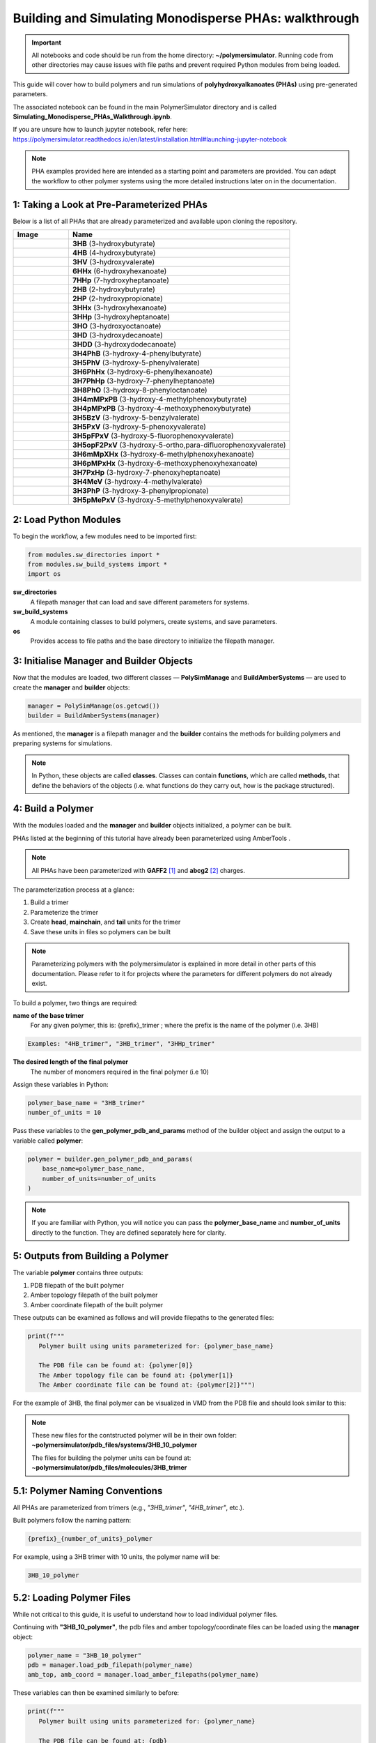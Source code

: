 Building and Simulating Monodisperse PHAs: walkthrough
======================================================

.. important::
   All notebooks and code should be run from the home directory: **~/polymersimulator**.  
   Running code from other directories may cause issues with file paths and prevent required Python modules from being loaded.

This guide will cover how to build polymers and run simulations of **polyhydroxyalkanoates (PHAs)** using pre-generated parameters.

The associated notebook can be found in the main PolymerSimulator directory and is called **Simulating_Monodisperse_PHAs_Walkthrough.ipynb**.

If you are unsure how to launch jupyter notebook, refer here: https://polymersimulator.readthedocs.io/en/latest/installation.html#launching-jupyter-notebook

.. note::
   PHA examples provided here are intended as a starting point and parameters are provided. You can adapt the workflow to other polymer systems using the more detailed instructions later on in the documentation.

1: Taking a Look at Pre-Parameterized PHAs
------------------------------------------

Below is a list of all PHAs that are already parameterized and available upon cloning the repository.

.. list-table::
   :header-rows: 1
   :widths: 20 80

   * - Image
     - Name
   * - .. image:: images/3HB_trimer.PNG
          :width: 100px
          :align: center
     - **3HB** (3-hydroxybutyrate)
   * - .. image:: images/4HB_trimer.PNG
          :width: 100px
          :align: center
     - **4HB** (4-hydroxybutyrate)
   * - .. image:: images/3HV_trimer.PNG
          :width: 100px
          :align: center
     - **3HV** (3-hydroxyvalerate)
   * - .. image:: images/6HHx_trimer.PNG
          :width: 100px
          :align: center
     - **6HHx** (6-hydroxyhexanoate)
   * - .. image:: images/7HHp_trimer.PNG
          :width: 100px
          :align: center
     - **7HHp** (7-hydroxyheptanoate)
   * - .. image:: images/2HB_trimer.PNG
          :width: 100px
          :align: center
     - **2HB** (2-hydroxybutyrate)
   * - .. image:: images/2HP_trimer.PNG
          :width: 100px
          :align: center
     - **2HP** (2-hydroxypropionate)
   * - .. image:: images/3HHx_trimer.PNG
          :width: 100px
          :align: center
     - **3HHx** (3-hydroxyhexanoate)
   * - .. image:: images/3HHp_trimer.PNG
          :width: 100px
          :align: center
     - **3HHp** (3-hydroxyheptanoate)
   * - .. image:: images/3HO_trimer.PNG
          :width: 100px
          :align: center
     - **3HO** (3-hydroxyoctanoate)
   * - .. image:: images/3HD_trimer.PNG
          :width: 100px
          :align: center
     - **3HD** (3-hydroxydecanoate)
   * - .. image:: images/3HDD_trimer.PNG
          :width: 100px
          :align: center
     - **3HDD** (3-hydroxydodecanoate)
   * - .. image:: images/3H4PhB_trimer.PNG
          :width: 100px
          :align: center
     - **3H4PhB** (3-hydroxy-4-phenylbutyrate)
   * - .. image:: images/3H5PhV_trimer.PNG
          :width: 100px
          :align: center
     - **3H5PhV** (3-hydroxy-5-phenylvalerate)
   * - .. image:: images/3H6PhHx_trimer.PNG
          :width: 100px
          :align: center
     - **3H6PhHx** (3-hydroxy-6-phenylhexanoate)
   * - .. image:: images/3H7PhHp_trimer.PNG
          :width: 100px
          :align: center
     - **3H7PhHp** (3-hydroxy-7-phenylheptanoate)
   * - .. image:: images/3H8PhO_trimer.PNG
          :width: 100px
          :align: center
     - **3H8PhO** (3-hydroxy-8-phenyloctanoate)
   * - .. image:: images/3H4mMPxPB_trimer.PNG
          :width: 100px
          :align: center
     - **3H4mMPxPB** (3-hydroxy-4-methylphenoxybutyrate)
   * - .. image:: images/3H4pMPxPB_trimer.PNG
          :width: 100px
          :align: center
     - **3H4pMPxPB** (3-hydroxy-4-methoxyphenoxybutyrate)
   * - .. image:: images/3H5BzV_trimer.PNG
          :width: 100px
          :align: center
     - **3H5BzV** (3-hydroxy-5-benzylvalerate)
   * - .. image:: images/3H5PxV_trimer.PNG
          :width: 100px
          :align: center
     - **3H5PxV** (3-hydroxy-5-phenoxyvalerate)
   * - .. image:: images/3H5pFPxV_trimer.PNG
          :width: 100px
          :align: center
     - **3H5pFPxV** (3-hydroxy-5-fluorophenoxyvalerate)
   * - .. image:: images/3H5opF2PxV_trimer.PNG
          :width: 100px
          :align: center
     - **3H5opF2PxV** (3-hydroxy-5-ortho,para-difluorophenoxyvalerate)
   * - .. image:: images/3H6mMpXHx_trimer.PNG
          :width: 100px
          :align: center
     - **3H6mMpXHx** (3-hydroxy-6-methylphenoxyhexanoate)
   * - .. image:: images/3H6pMPxHx_trimer.PNG
          :width: 100px
          :align: center
     - **3H6pMPxHx** (3-hydroxy-6-methoxyphenoxyhexanoate)
   * - .. image:: images/3H7PxHp_trimer.PNG
          :width: 100px
          :align: center
     - **3H7PxHp** (3-hydroxy-7-phenoxyheptanoate)
   * - .. image:: images/3H4MeV_trimer.PNG
          :width: 100px
          :align: center
     - **3H4MeV** (3-hydroxy-4-methylvalerate)
   * - .. image:: images/3H3PhP_trimer.PNG
          :width: 100px
          :align: center
     - **3H3PhP** (3-hydroxy-3-phenylpropionate)
   * - .. image:: images/3H5pMePxV_trimer.PNG
          :width: 100px
          :align: center
     - **3H5pMePxV** (3-hydroxy-5-methylphenoxyvalerate)




2: Load Python Modules
----------------------

To begin the workflow, a few modules need to be imported first:

.. code-block:: python

   from modules.sw_directories import *
   from modules.sw_build_systems import *
   import os

**sw_directories**
   A filepath manager that can load and save different parameters for systems.

**sw_build_systems**
   A module containing classes to build polymers, create systems, and save parameters.

**os**
   Provides access to file paths and the base directory to initialize the filepath manager.


3: Initialise Manager and Builder Objects
-----------------------------------------

Now that the modules are loaded, two different classes — **PolySimManage** and **BuildAmberSystems** — are used to create the **manager** and **builder** objects:

.. code-block:: python

   manager = PolySimManage(os.getcwd())
   builder = BuildAmberSystems(manager)

As mentioned, the **manager** is a filepath manager and the **builder** contains the methods for building polymers and preparing systems for simulations.

.. note::
   In Python, these objects are called **classes**.  
   Classes can contain **functions**, which are called **methods**, that define the behaviors of the objects (i.e. what functions do they carry out, how is the package structured).

4: Build a Polymer
------------------

With the modules loaded and the **manager** and **builder** objects initialized, a polymer can be built.

PHAs listed at the beginning of this tutorial have already been parameterized using AmberTools .

.. note::
   All PHAs have been parameterized with **GAFF2** [#f1]_ and **abcg2** [#f2]_ charges.  

The parameterization process at a glance:

1. Build a trimer  
2. Parameterize the trimer  
3. Create **head**, **mainchain**, and **tail** units for the trimer  
4. Save these units in files so polymers can be built 

.. note::
   Parameterizing polymers with the polymersimulator is explained in more detail in other parts of this documentation. Please refer to it for projects where the parameters for different polymers do not already exist.

To build a polymer, two things are required:

**name of the base trimer**
   For any given polymer, this is: {prefix}_trimer ; where the prefix is the name of the polymer (i.e. 3HB)

.. code-block:: python

   Examples: "4HB_trimer", "3HB_trimer", "3HHp_trimer"
   
**The desired length of the final polymer**
   The number of monomers required in the final polymer (i.e 10)

Assign these variables in Python:

.. code-block:: python

   polymer_base_name = "3HB_trimer"
   number_of_units = 10

Pass these variables to the **gen_polymer_pdb_and_params** method of the builder object and assign the output to a variable called **polymer**:

.. code-block:: python

   polymer = builder.gen_polymer_pdb_and_params(
       base_name=polymer_base_name,
       number_of_units=number_of_units
   )

.. note:: 
   If you are familiar with Python, you will notice you can pass the **polymer_base_name** and **number_of_units** directly to the function. They are defined separately here for clarity.

5: Outputs from Building a Polymer
----------------------------------

The variable **polymer** contains three outputs:

1. PDB filepath of the built polymer  
2. Amber topology filepath of the built polymer  
3. Amber coordinate filepath of the built polymer

These outputs can be examined as follows and will provide filepaths to the generated files:

.. code-block:: python

   print(f"""
      Polymer built using units parameterized for: {polymer_base_name}

      The PDB file can be found at: {polymer[0]}
      The Amber topology file can be found at: {polymer[1]}
      The Amber coordinate file can be found at: {polymer[2]}""")

For the example of 3HB, the final polymer can be visualized in VMD from the PDB file and should look similar to this:

.. image:: images/3HB_decamer.PNG

.. note::
   These new files for the contstructed polymer will be in their own folder:  
   **~polymersimulator/pdb_files/systems/3HB_10_polymer**  

   The files for building the polymer units can be found at: **~polymersimulator/pdb_files/molecules/3HB_trimer**

5.1: Polymer Naming Conventions
-------------------------------

All PHAs are parameterized from trimers (e.g., `"3HB_trimer"`, `"4HB_trimer"`, etc.).  

Built polymers follow the naming pattern:

.. code-block:: none

   {prefix}_{number_of_units}_polymer

For example, using a 3HB trimer with 10 units, the polymer name will be:

.. code-block:: none

   3HB_10_polymer

5.2: Loading Polymer Files
--------------------------

While not critical to this guide, it is useful to understand how to load individual polymer files.  

Continuing with **"3HB_10_polymer"**, the  pdb files and amber topology/coordinate files can be loaded using the **manager** object:

.. code-block:: python

   polymer_name = "3HB_10_polymer"
   pdb = manager.load_pdb_filepath(polymer_name)
   amb_top, amb_coord = manager.load_amber_filepaths(polymer_name)

These variables can then be examined similarly to before:

.. code-block:: python

   print(f"""
      Polymer built using units parameterized for: {polymer_name}

      The PDB file can be found at: {pdb}
      The Amber topology file can be found at: {amb_top}
      The Amber coordinate file can be found at: {amb_coord}""")

This method works for all polymers, molecules, and systems. Only the name needs to be passed to the appropriate method in the filepath manager.

6: Building Amorphous Systems of Polymers
-----------------------------------------

The next step is to build an amorphous system of polymers with **Polyply** [#f3]_.  
There is one issue with the current setup: the polymers were parameterized and built with **AmberTools** [#f4]_, but **Polyply** was developed to be used with **GROMACS** [#f5]_. This means the current topologies are in the wrong format and a conversion to GROMACS file formats is required.

6.1: Converting Amber Topologies to GROMACS
-------------------------------------------

AmberTools has a module called **acpype** [#f6]_ which can convert topologies from Amber → GROMACS format. 

.. note::
   A more detailed explanation of Amber → GROMACS conversion will be added to the in-depth documentation.  
   A function has been implemented in PolymerSimulator for running this conversion esaily, which is what is demonstrated in this quickstart guide.

The function only requires inputs that have already been defined:

- Polymer name  
- Polymer topology  
- Polymer coordinates

This conversion is carried out with:

.. code-block:: python

   builder.run_acypype(name=polymer_name, top=amb_top, coord=amb_coord)

6.2: Building a System with Polyply
-----------------------------------

.. note::
   A more detailed explanation of this function will be added to the documentation.  
   For this quickstart guide, only the usage of the function is demonstrated.

Once the polymer has been converted to GROMACS format, multiple instances of this polymer can be packed using Polyply.  
A function called **run_polyply** within the builder object performs this task.  

The arguments required are a list of polymer names and a corresponding list of the number of each polymer.  

For example, to pack a system of **25 3HB_10_polymers**, use:

.. code-block:: python

   polymer_names = ["3HB_10_polymer"]
   number_of_polymers = [25]

These can be passed to **builder.run_polyply**:

.. code-block:: python

   system_name, gro_top, gro_coord, gro_itp = builder.run_polyply(
       polymer_names=polymer_names,
       num_poly=number_of_polymers
   )

The final system, visualised in vmd, will look similar to this (each colour is corresponds to either a head, mainchain or tail unit):

.. image:: images/3HB_10_poylymer_10_amorph.PNG

There are some noticeable *floating* atoms and bonds, this is nothing to worry about and these are atoms and bonds that lie accross the periodic boudnary conditions.


6.3: Issues with polyply starting systems
-----------------------------------------

When running a simulation with a system generated with polyply, a common error is encountered:

.. code-block:: python

   OpenMMException: Particle coordinate is NaN.  For more information, see https://github.com/openmm/openmm/wiki/Frequently-Asked-Questions#nan

This error typically occurs because atoms are too close to eachother and create massive repulsive forces (leading to a near infinite term for these forces in the Lennard-Jones potential). This is an artifact from the polyply packing process. The polymers are packed coarsely as minimized representations before being expanded during energy minimization. 

.. list-table::
   :widths: 50 50
   :header-rows: 0

   * - .. image:: images/polyply_out.PNG
          :width: 90%
     - .. image:: images/polyply_em.PNG
          :width: 90%

In the above images the **left** shows the polyply output and the condensed polymers. On the **right**, after energy minimization, this is what the final polymer system looks like. Due to this minimized representation --> packing --> expansion approach, there can be some unwanted steric clashes within the system leading to a system that produces a NaN error. This effect is non-existent at very low densities but quickly becomes an issue when trying to pack high-density systems. With this in mind, a default target of a system with 0.75 g/ml density is given as the desired structure.

To avoid this, a series of extremely short simulations can be carried wtih the **builder.find_polyply_starting_structrue** method. The outputs are the same as **builder.run_polyply** to avoid any confusion - except the generated files have been succesfully used to run an openmm simulation.

.. code-block:: python

   find_polyply_starting_structure(polymer_names=polymer_names, 
      num_poly=number_of_polymers, 
      max_attempts=100)

.. note::
   Test this in your own pc with a very small system. Issues should only be encoutnerred with extremely large systems but it is always worth it to be sure.

7: Running simulations
----------------------
Now a starting structure has been found, simulations can now be ran.

Import simulation module and intialise simulation
-------------------------------------------------

The first step is to import the **sw_openmm** module. This contains all of the methods to run simulations, set parameters and visualise output data.

.. code-block:: python

   from modules.sw_openmm import *

Then the toology and coordinate files can be loaded using the name of the system and the manager object.

.. code-block:: python

   system_name = "3HB_10_polymer_25_amorph"
   gro_top, gro_coord = manager.load_gromacs_filepaths(system_name)

This returns the two files required to intialise the openmm simulation - **gro_top** (topology) and **gro_coord** (coordinates).

.. code-block:: python

   sim = GromacsSimulation(manager, gro_top, gro_coord)

This returns a simulation object constructed with the given files and it is ready to do some MD!

7.1: What is the simulation object?
-----------------------------------

Now the simulation has been defined, a lot of information is now contained in a single python object. A list of some key attributes is given below and what they contain is given below.

.. list-table:: Simulation Attributes
   :header-rows: 1
   :widths: 30 70

   * - **Attribute**
     - **Description**
   * - ``sim.filename``
     - The name of the system.
   * - ``sim.timestep``
     - The timestep of the system (fs).
   * - ``sim.temp``
     - The temperature (K).
   * - ``sim.pressure``
     - The pressure (atm).
   * - ``sim.total_steps``
     - The total number of steps in the simulation.
   * - ``sim.nonbondedcutoff``
     - The nonbonded interaction cutoff (Å).
   * - ``sim.topology_file``
     - Path to the topology file.
   * - ``sim.coordinates_file``
     - Path to the coordinates file.

In the case of parameters like **pressure**, **temperature**, **timestep**, etc.. these are default parameters and can be changed with a single line in between simulation steps.

7.2: How to change parameters?
------------------------------
.. note::
   Many of the parameters can be passed directly to function, overiding the default parameters, but the default parameters can also be changed.

.. list-table:: Functions for Changing Simulation Parameters
   :header-rows: 1
   :widths: 35 45 20

   * - **Function**
     - **Effect**
     - **Input Format**
   * - ``sim.set_total_steps(total_steps)``
     - Updates the total number of simulation steps.
     - ``int``
   * - ``sim.set_temperature(temperature)``
     - Sets the simulation temperature.
     - ``float`` (Kelvin)
   * - ``sim.set_pressure(pressure)``
     - Sets the simulation pressure.
     - ``float`` (atm)
   * - ``sim.set_timestep(timestep)``
     - Updates the timestep of the simulation.
     - ``float`` (fs)

7.3: Where are the simulation files saved?
------------------------------------------

The last thing (*i promise!*) to be aware of before running simulations is where the simulation outputs saved?

The manager object handles the creation of a simulation directory and saving the outputs to this directory and the constructed filepaths to the output directory will follow this general form.

```python

 sim_dir = f"~polymersimulator/pdb_files/systems/{system_name}/{date_and_timestamp}"   

An an example for the simulation that is being carried in this guide will look like this:

```python

   sim_dir = "~polymersimulator/pdb_files/systems/3HB_10_polymer_25_amorph/2025-01-01_0000"

.. note::
   Each simulation is given a unique timestamp so that multiple instances of the same simulation can be ran without the files ever overwriting eachother.

The path for the simulation output directory can also be printed out with:

```python

   print(sim.output_dir)

7.4: Minimizing the energy of the system
----------------------------------------

Now the simualtions is intialized with (and assigned to the variable: **sim**), different methods can be applied to the simulations. The first step is always an energy minimization and this is carried out as so:

.. code-block:: python

   min_sim = sim.minimize_energy()

An output is assigned to this method so it can be passed to the next stage of the simulation.

.. note::
   The assignment of these output variables is critical as it allows the openmm simulation methodology to be modular as any output variable from any stage can be passed to any stage.

7.5: Next steps in a simulation
-------------------------------

There are various different methods that can be applied to the system now the energy has been minimized.

.. code-block:: python

   sim.basic_NPT()
   sim.basic_NVT()
   sim.annealing_NVT()
   sim.thermal_ramp()

These methods all require an output from either **min_sim** or one of the methods shown above and other arguments that will be shown as examples in the following few sections.

The **important** thing here, that has be reiterated a few times is that these methods are modular, however, there is one key difference to the **minimize_energy** method. That method only assigned a single variable to the outputs, but for every other method, two different variables should be assigned:

- Simulation object that can be passed to another step
- Path to the data file, for quick visualisation of the results

.. note::
   The order of methods that are chosen are entirely down to the user but must make sense in the context of the project. For this example, the methods should be ordered as so, 0: Energy min., 1: NPT density equilibration, 2: NVT annealing cycle, 3: NPT heating production run.

7.6: Order of simulation stages in this example
-----------------------------------------------

For the system in this guide **3HB_10_polymer_25_amorph** the workflow is as follows:

- Energy minimization (already carried out at this point)
- Short NPT density equilibration (ensuring the system has reached the correct density)
- Singular NVT annealing cycle (ensure any conformationl bias inferred by packing is removed from the initial system)
- Thermal ramping NPT production run (this is the production run and intends to find thermodynamic properties of the system)

7.7: Density equilibration
--------------------------

This step aims to allow the system to reach the correct density (remember systems were packed to a density of 0.75 g/ml). Before running this stage, some parameters need to be set:

.. code-block:: python

   sim.set_total_steps(10000)
   sim.set_temperature(300)
   sim.set_timestep(2.0)
   sim.set_pressure(1.0)

Setting the parameters before each step is useful to ensure simulations are running as intended.

.. note::
   Note: The total number of steps for any stage in this notebook will ideally be more and equate to a much longer simulation time than show in this notebook, however, these are just examples and longer simulations should be ran in hpc.

The variable **min_sim** can now be passed to the **basic_NPT** method and is the only argument required (all parameters have already been set).

.. code-block:: python

   npt_sim, npt_sim_data = sim.basic_NPT(min_sim)

This step assigns two variables with **npt_sim** being the important one that can be passed to the next stage in the simulation. **npt_sim_data** is the path to the data file and this filepath can be retrieved by printing the variable.

.. important::
   Whilst steps have been taken to avoid "Particle coordinate is NaN" errors, there is a possibility is persists after the openmm energy minimization. If this error occurs, rerun the simulation from the beggining. This error will be something that will be something that is avoided in a future iteration by using python exceptions.

.. code-block:: python

   print(npt_sim_data)

There is an inbuilt funciton in the simulation methodology that can produce some quick graphs from this data file:

.. code-block:: python

   sim.graph_state_data(npt_sim_data)

.. note::
   These graphs are not super important for final analysis as there are many other things that will be of interest to analyse. However, they are an easy way to ensure the simulation step was working as intended by making sure things like; temperature and density evolved throughout the simulation as expected.

7.8: Annealing
--------------

The final stage before running the production run is to anneal the simulation and remove any conformational bias imposed by the initial conformation of the system.

Setting parameters for annealing follows a slightly different approach to that of the previous simulation step.

.. code-block:: python

   sim.set_anneal_parameters([start_temp, target_temp, cycles, quench_rate, total_steps])

Start temp: the temperature the annealing will start at
Target temp: the temperature the annealing will reach
Cycles: the number of annealing cycles
Quench rate: how quick the temperature will in-/de-crease
Total steps: total steps for the annealing process

For this simulation the annealing parameters that will be assigned are:

Start temp: 300
Target temp: 600
Cycles: 1
Quench rate: 10
Total steps: 100000

.. code-block:: python

   sim.set_anneal_parameters([300, 600, 1, 10, 10000])

Running the simulation is then the same as in the previous **basic_NPT** simulation, where two varaibles are assigned.

.. code-block:: python

   annealed_sim, annealed_sim_data = sim.anneal_NVT(npt_sim)

And the data can be show in a similar way.

.. code-block:: python

   sim.graph_state_data(annealed_sim_data)

7.9: Thermal ramping production
-------------------------------

Now the system is at the correct density and has been annealed, the production run is finally able to be ran! (YAYYY :P)

The idea here is to heat the system from 300 K to past its experimental glass transition temperature and be able to calculate this (and other thermodynamic properties). This means that a target temperature of 600 K + is ideal.

.. note::
   These graphs are not super important for final analysis as there are many other things that will be of interest to analyse. However, they are an easy way to ensure the simulation step was working as intended by making sure things like; temperature and density evolved throughout the simulation as expected.

FROM HERE

8: What next?
-------------
The next step is to check out the next guide which has much less explanations on the internal workings of all the methods shown in this notebook, but is a good example of how these methods can be implemented into a proper script and utilised much more efficiently. The links can be found here:

References
----------

.. [#f1] https://doi.org/10.1021/acs.jctc.5c00038
.. [#f2] https://doi.org/10.1021/acs.jctc.8b01039
.. [#f3] https://doi.org/10.1038/s41467-021-27627-4
.. [#f4] https://doi.org/10.1021/acs.jcim.3c01153
.. [#f5] https://doi.org/10.1016/j.softx.2015.06.001
.. [#f6] https://doi.org/10.1186/1756-0500-5-367
